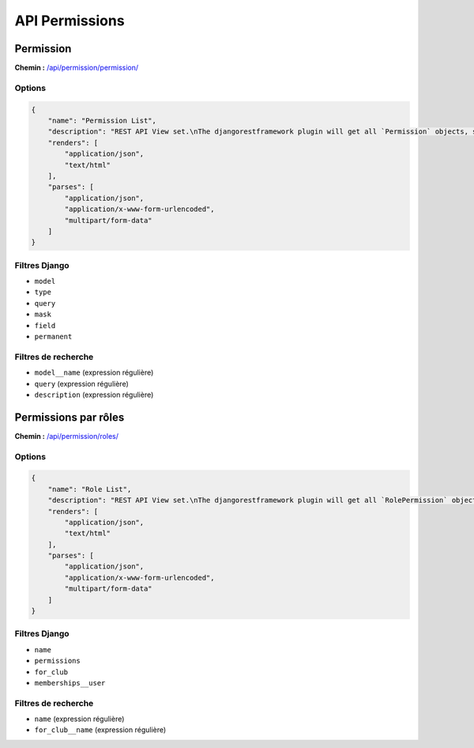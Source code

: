 API Permissions
===============

Permission
----------

**Chemin :** `/api/permission/permission/ <https://note.crans.org/api/permission/permission/>`_

Options
~~~~~~~

.. code:: json

  {
      "name": "Permission List",
      "description": "REST API View set.\nThe djangorestframework plugin will get all `Permission` objects, serialize it to JSON with the given serializer,\nthen render it on /api/permission/permission/",
      "renders": [
          "application/json",
          "text/html"
      ],
      "parses": [
          "application/json",
          "application/x-www-form-urlencoded",
          "multipart/form-data"
      ]
  }

Filtres Django
~~~~~~~~~~~~~~

* ``model``
* ``type``
* ``query``
* ``mask``
* ``field``
* ``permanent``

Filtres de recherche
~~~~~~~~~~~~~~~~~~~~

* ``model__name`` (expression régulière)
* ``query`` (expression régulière)
* ``description`` (expression régulière)

Permissions par rôles
---------------------

**Chemin :** `/api/permission/roles/ <https://note.crans.org/api/permission/roles/>`_

Options
~~~~~~~

.. code:: json

  {
      "name": "Role List",
      "description": "REST API View set.\nThe djangorestframework plugin will get all `RolePermission` objects, serialize it to JSON with the given serializer\nthen render it on /api/permission/roles/",
      "renders": [
          "application/json",
          "text/html"
      ],
      "parses": [
          "application/json",
          "application/x-www-form-urlencoded",
          "multipart/form-data"
      ]
  }

Filtres Django
~~~~~~~~~~~~~~

* ``name``
* ``permissions``
* ``for_club``
* ``memberships__user``

Filtres de recherche
~~~~~~~~~~~~~~~~~~~~

* ``name`` (expression régulière)
* ``for_club__name`` (expression régulière)

